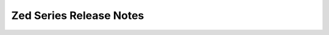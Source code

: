 ========================
Zed Series Release Notes
========================

.. release-notes::
   :branch: zed-eom
